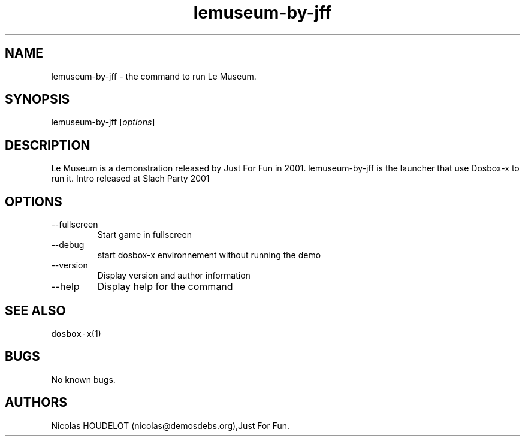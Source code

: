 .\" Automatically generated by Pandoc 2.9.2.1
.\"
.TH "lemuseum-by-jff" "6" "2020-05-29" "Le Museum User Manuals" ""
.hy
.SH NAME
.PP
lemuseum-by-jff - the command to run Le Museum.
.SH SYNOPSIS
.PP
lemuseum-by-jff [\f[I]options\f[R]]
.SH DESCRIPTION
.PP
Le Museum is a demonstration released by Just For Fun in 2001.
lemuseum-by-jff is the launcher that use Dosbox-x to run it.
Intro released at Slach Party 2001
.SH OPTIONS
.TP
--fullscreen
Start game in fullscreen
.TP
--debug
start dosbox-x environnement without running the demo
.TP
--version
Display version and author information
.TP
--help
Display help for the command
.SH SEE ALSO
.PP
\f[C]dosbox-x\f[R](1)
.SH BUGS
.PP
No known bugs.
.SH AUTHORS
Nicolas HOUDELOT (nicolas\[at]demosdebs.org),Just For Fun.
